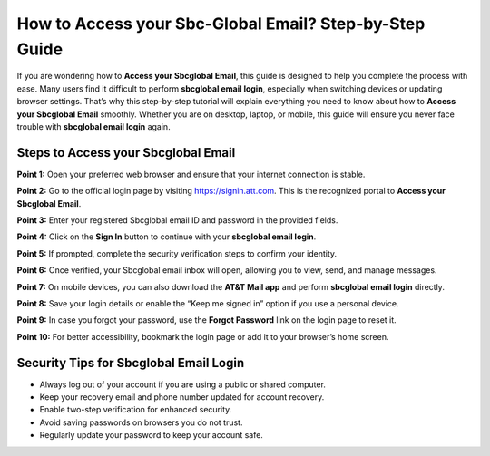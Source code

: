 How to Access your Sbc-Global Email? Step-by-Step Guide
=======================================================

If you are wondering how to **Access your Sbcglobal Email**, this guide is designed to help you complete the process with ease. Many users find it difficult to perform **sbcglobal email login**, especially when switching devices or updating browser settings. That’s why this step-by-step tutorial will explain everything you need to know about how to **Access your Sbcglobal Email** smoothly. Whether you are on desktop, laptop, or mobile, this guide will ensure you never face trouble with **sbcglobal email login** again.  

Steps to Access your Sbcglobal Email
-------------------------------------

**Point 1:** Open your preferred web browser and ensure that your internet connection is stable.  

**Point 2:** Go to the official login page by visiting `https://signin.att.com <https://signin.att.com>`_. This is the recognized portal to **Access your Sbcglobal Email**.  

**Point 3:** Enter your registered Sbcglobal email ID and password in the provided fields.  

**Point 4:** Click on the **Sign In** button to continue with your **sbcglobal email login**.  

**Point 5:** If prompted, complete the security verification steps to confirm your identity.  

**Point 6:** Once verified, your Sbcglobal email inbox will open, allowing you to view, send, and manage messages.  

**Point 7:** On mobile devices, you can also download the **AT&T Mail app** and perform **sbcglobal email login** directly.  

**Point 8:** Save your login details or enable the “Keep me signed in” option if you use a personal device.  

**Point 9:** In case you forgot your password, use the **Forgot Password** link on the login page to reset it.  

**Point 10:** For better accessibility, bookmark the login page or add it to your browser’s home screen.  

Security Tips for Sbcglobal Email Login
----------------------------------------

- Always log out of your account if you are using a public or shared computer.  
- Keep your recovery email and phone number updated for account recovery.  
- Enable two-step verification for enhanced security.  
- Avoid saving passwords on browsers you do not trust.  

- Regularly update your password to keep your account safe.  
